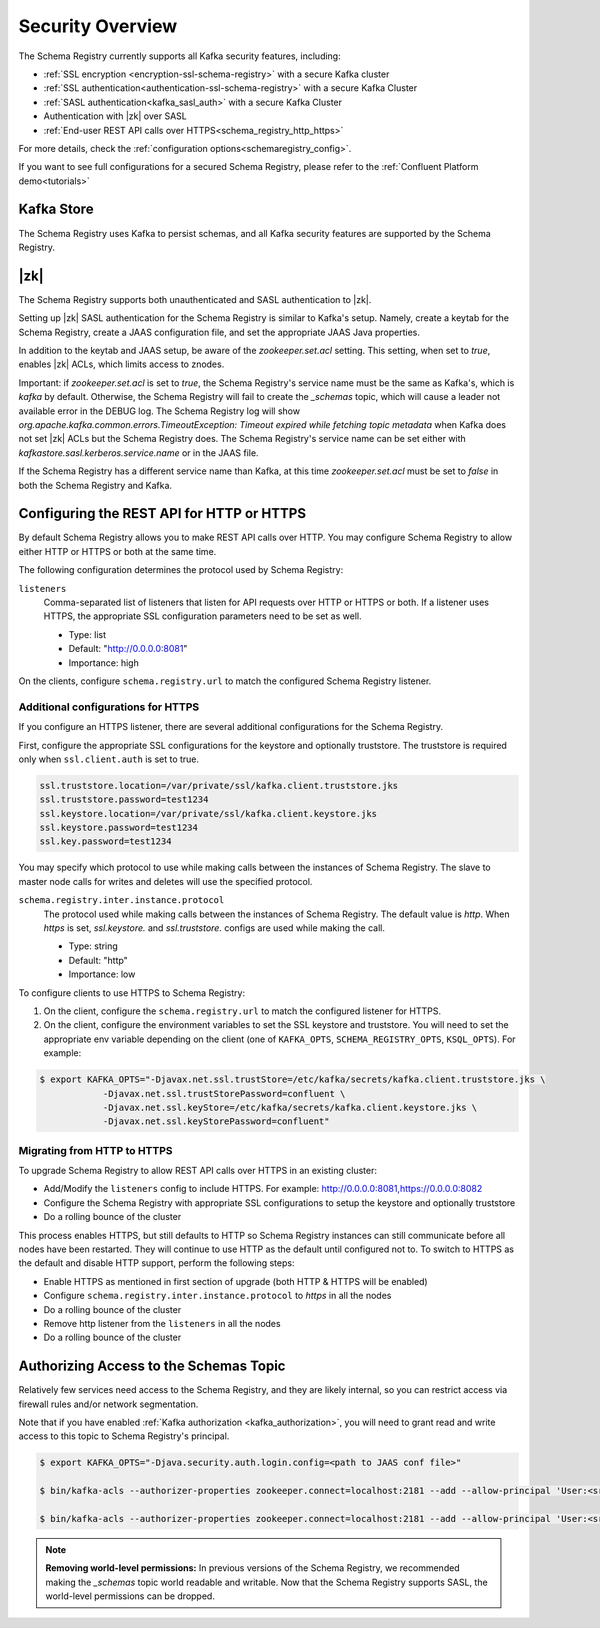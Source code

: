 .. _schemaregistry_security:

Security Overview
-----------------

The Schema Registry currently supports all Kafka security features, including:

* :ref:`SSL encryption <encryption-ssl-schema-registry>` with a secure Kafka cluster
* :ref:`SSL authentication<authentication-ssl-schema-registry>` with a secure Kafka Cluster
* :ref:`SASL authentication<kafka_sasl_auth>`  with a secure Kafka Cluster 
* Authentication with |zk| over SASL
* :ref:`End-user REST API calls over HTTPS<schema_registry_http_https>`

For more details, check the :ref:`configuration options<schemaregistry_config>`.

If you want to see full configurations for a secured Schema Registry, please refer to the :ref:`Confluent Platform demo<tutorials>`


Kafka Store
~~~~~~~~~~~
The Schema Registry uses Kafka to persist schemas, and all Kafka security features are supported by the Schema Registry.

|zk|
~~~~~~~~~
The Schema Registry supports both unauthenticated and SASL authentication to |zk|.

Setting up |zk| SASL authentication for the Schema Registry is similar to Kafka's setup. Namely,
create a keytab for the Schema Registry, create a JAAS configuration file, and set the appropriate JAAS Java properties.

In addition to the keytab and JAAS setup, be aware of the `zookeeper.set.acl` setting. This setting, when set to `true`,
enables |zk| ACLs, which limits access to znodes.

Important: if `zookeeper.set.acl` is set to `true`, the Schema Registry's service name must be the same as Kafka's, which
is `kafka` by default. Otherwise, the Schema Registry will fail to create the `_schemas` topic, which will cause a leader
not available error in the DEBUG log. The Schema Registry log will show `org.apache.kafka.common.errors.TimeoutException: Timeout expired while fetching topic metadata`
when Kafka does not set |zk| ACLs but the Schema Registry does. The Schema Registry's service name can be set
either with `kafkastore.sasl.kerberos.service.name` or in the JAAS file.

If the Schema Registry has a different service name than Kafka, at this time `zookeeper.set.acl` must be set to `false`
in both the Schema Registry and Kafka.


.. _schema_registry_http_https:

Configuring the REST API for HTTP or HTTPS
~~~~~~~~~~~~~~~~~~~~~~~~~~~~~~~~~~~~~~~~~~~~~~~

By default Schema Registry allows you to make REST API calls over HTTP. You may configure Schema Registry to allow either HTTP or HTTPS or both at the same time.

The following configuration determines the protocol used by Schema Registry:

``listeners``
  Comma-separated list of listeners that listen for API requests over HTTP or HTTPS or both. If a listener uses HTTPS, the appropriate SSL configuration parameters need to be set as well.

  * Type: list
  * Default: "http://0.0.0.0:8081"
  * Importance: high

On the clients, configure ``schema.registry.url`` to match the configured Schema Registry listener.


Additional configurations for HTTPS
^^^^^^^^^^^^^^^^^^^^^^^^^^^^^^^^^^^^^^^

If you configure an HTTPS listener, there are several additional configurations for the Schema Registry.

First, configure the appropriate SSL configurations for the keystore and optionally truststore. The truststore is required only when ``ssl.client.auth`` is set to true.

.. sourcecode:: bash

   ssl.truststore.location=/var/private/ssl/kafka.client.truststore.jks
   ssl.truststore.password=test1234
   ssl.keystore.location=/var/private/ssl/kafka.client.keystore.jks
   ssl.keystore.password=test1234
   ssl.key.password=test1234

You may specify which protocol to use while making calls between the instances of Schema Registry. The slave to master node calls for writes and deletes will use the specified protocol.

``schema.registry.inter.instance.protocol``
  The protocol used while making calls between the instances of Schema Registry. The default value is `http`. When `https` is set, `ssl.keystore.` and `ssl.truststore.` configs are used while making the call.

  * Type: string
  * Default: "http"
  * Importance: low

To configure clients to use HTTPS to Schema Registry:

1. On the client, configure the ``schema.registry.url`` to match the configured listener for HTTPS.

2. On the client, configure the environment variables to set the SSL keystore and truststore. You will need to set the appropriate env variable depending on the client (one of ``KAFKA_OPTS``, ``SCHEMA_REGISTRY_OPTS``, ``KSQL_OPTS``). For example:

.. sourcecode:: bash

      $ export KAFKA_OPTS="-Djavax.net.ssl.trustStore=/etc/kafka/secrets/kafka.client.truststore.jks \
                  -Djavax.net.ssl.trustStorePassword=confluent \
                  -Djavax.net.ssl.keyStore=/etc/kafka/secrets/kafka.client.keystore.jks \
                  -Djavax.net.ssl.keyStorePassword=confluent"


Migrating from HTTP to HTTPS
^^^^^^^^^^^^^^^^^^^^^^^^^^^^^^^

To upgrade Schema Registry to allow REST API calls over HTTPS in an existing cluster:

- Add/Modify the ``listeners`` config  to include HTTPS. For example: http://0.0.0.0:8081,https://0.0.0.0:8082
- Configure the Schema Registry with appropriate SSL configurations to setup the keystore and optionally truststore
- Do a rolling bounce of the cluster

This process enables HTTPS, but still defaults to HTTP so Schema Registry instances can still communicate before all nodes have been restarted. They will continue to use HTTP as the default until configured not to. To switch to HTTPS as the default and disable HTTP support, perform the following steps:

- Enable HTTPS as mentioned in first section of upgrade (both HTTP & HTTPS will be enabled)
- Configure ``schema.registry.inter.instance.protocol`` to `https` in all the nodes
- Do a rolling bounce of the cluster
- Remove http listener from the ``listeners`` in all the nodes
- Do a rolling bounce of the cluster


Authorizing Access to the Schemas Topic
~~~~~~~~~~~~~~~~~~~~~~~~~~~~~~~~~~~~~~~~

Relatively few services need access to the Schema Registry, and they are likely internal, so you can restrict access via firewall rules and/or network segmentation.

Note that if you have enabled :ref:`Kafka authorization <kafka_authorization>`, you will need
to grant read and write access to this topic to Schema Registry's principal.

.. sourcecode:: bash

   $ export KAFKA_OPTS="-Djava.security.auth.login.config=<path to JAAS conf file>"

   $ bin/kafka-acls --authorizer-properties zookeeper.connect=localhost:2181 --add --allow-principal 'User:<sr-principal>' --allow-host '*' --operation Read --topic _schemas

   $ bin/kafka-acls --authorizer-properties zookeeper.connect=localhost:2181 --add --allow-principal 'User:<sr-principal>' --allow-host '*' --operation Write --topic _schemas

.. note::
  **Removing world-level permissions:**
  In previous versions of the Schema Registry, we recommended making the `_schemas` topic world readable and writable. Now that the Schema Registry supports SASL, the world-level permissions can be dropped.
